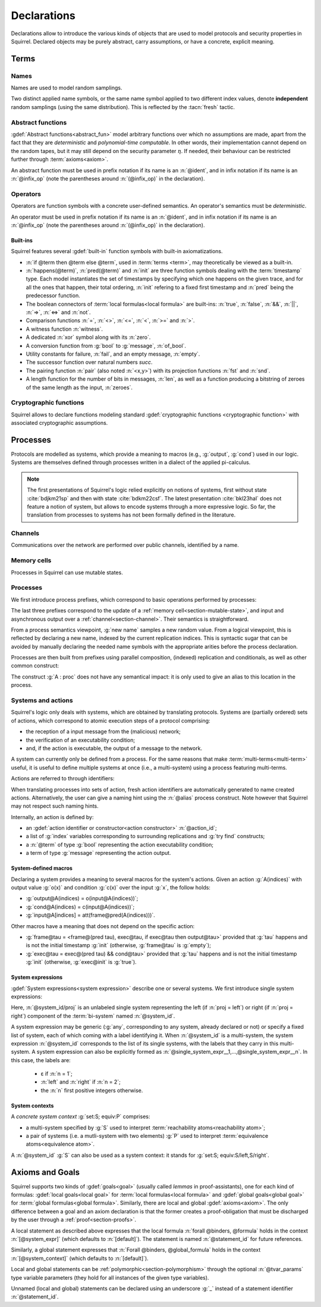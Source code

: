 .. _section-declarations:

============
Declarations
============

Declarations allow to introduce the various kinds of objects
that are used to model protocols and security properties in Squirrel.
Declared objects may be purely abstract, carry assumptions,
or have a concrete, explicit meaning.

Terms
=====
        
Names
-----

Names are used to model random samplings.

.. prodn::
   name_id ::= @ident

.. decl:: name @name_id : {? @type ->} @type

  A name declaration :n:`name @name_id : {? @type__i ->} @type__s` introduces
  a new name symbol :n:`@name_id` optionally indexed by :n:`@type__i` and
  sampling values of type :n:`@type__s`.

  Whenever a name :g:`n` is defined, a corresponding
  :gdef:`namelength axiom` is declared as:
  
  .. squirreldoc::
     axiom [any] namelength_n : [len (n) = namelength_message]

  It states that all name have the same length, given by a fixed
  constant.
  
  It is required that the indexing type :n:`@type__i` is a
  :term:`finite` type, but there are no restrictions over the sampling type
  :n:`@type__s`. 
   
  The sampling *distribution* used over the sampling type :n:`@type__s`
  is usually arbitrary --- though it can be restricted using 
  :term:`type tags<type tag>` --- except for the
  :g:`message` type, over which sampling is done uniformly at
  random over bit-strings of length exactly :math:`\eta`.

Two distinct applied name symbols, or the same name symbol applied to
two different index values, denote **independent** random samplings
(using the same distribution).
This is reflected by the :tacn:`fresh` tactic.


Abstract functions
------------------

:gdef:`Abstract functions<abstract_fun>` model
arbitrary functions over which no assumptions are made,
apart from the fact that
they are *deterministic* and *polynomial-time computable*.
In other words, their implementation cannot depend on the random
tapes, but it may still depend on the security parameter :math:`\eta`.
If needed, their behaviour can be restricted further through
:term:`axioms<axiom>`.

.. prodn::
   fun_id ::= @ident | (@infix_op)

.. decl:: abstract @fun_id {? [@tvar_params]} : @type

  Declares a deterministic and polynomial-type computable abstract
  function of type :n:`@type` and named :n:`@fun_id`.

  The function can be :ref:`polymorphic<section-polymorphism>` 
  through the optional :n:`@tvar_params` type variable parameters.

An abstract function must be used in prefix notation if its name is an
:n:`@ident`, and in infix notation if its name is an
:n:`@infix_op` (note the parentheses around :n:`(@infix_op)` in the
declaration).

.. example:: 
             
   Equality is defined in Squirrel as a polymorphic abstract function:

   .. squirreldoc::
      abstract (=) ['a] : 'a -> 'a -> bool
..
  Adrien: I removed the sentence below, which seemed too specific and not
  clear enough.
  
  When declaring :term:`axioms <axiom>` over such function symbols
  can easily lead to contradictions, as for instance one may assume
  that all types contain a single element, or are infinite, ....

Operators
---------

Operators are function symbols with a concrete user-defined semantics.
An operator's semantics must be *deterministic*.

.. prodn::
   operator_id ::= @ident | (@infix_op)

.. decl:: operator ::= op @operator_id {? [@tvar_params] } @binders {? : @type } = @term

   Declares an operator named :n:`@op_id`, with arguments :n:`@binders` and
   returning :n:`@term`.

   The return type :n:`@type` can be provided, or left to be
   automatically inferred by Squirrel.
  
   Operator declarations can be :ref:`polymorphic<section-polymorphism>` through 
   the optional :n:`@tvar_params` type variable parameters.

   An operator declaration *fails* if Squirrel cannot syntactically check
   that its body represents a deterministic value.

An operator must be used in prefix notation if its name is an
:n:`@ident`, and in infix notation if its name is an
:n:`@infix_op` (note the parentheses around :n:`(@infix_op)` in the
declaration).

..
  As recursion is not yet supported, this is in fact currently syntact
  sugar for declaring an :term:`abstract function <abstract_fun>` symbol along with an :term:`axiom` stating
  the equation giving its defintion.


Built-ins
+++++++++

Squirrel features several :gdef:`built-in` function symbols
with built-in axiomatizations.

* :n:`if @term then @term else @term`,
  used in :term:`terms <term>`, may theoretically be viewed
  as a built-in.
* :n:`happens(@term)`, :n:`pred(@term)` and :n:`init` are three
  function symbols dealing with the :term:`timestamp` type. Each model
  instantiates the set of timestamps by specifying which one happens
  on the given trace, and for all the ones that happen, their total
  ordering, :n:`init` refering to a fixed first timestamp and
  :n:`pred` being the predecessor function.
* The boolean connectors of :term:`local formulas<local formula>` are built-ins:
  :n:`true`, :n:`false`, :n:`&&`, :n:`||`, :n:`=>`, :n:`<=>` and :n:`not`.
* Comparison functions :n:`=`, :n:`<>`, :n:`<=`, :n:`<`, :n:`>=` and :n:`>`.
* A witness function :n:`witness`.
* A dedicated :n:`xor` symbol along with its :n:`zero`.
* A conversion function from :g:`bool` to :g:`message`, :n:`of_bool`.
* Utility constants for failure, :n:`fail`, and an empty message, :n:`empty`.
* The successor function over natural numbers `succ`.
* The pairing function :n:`pair` (also noted :n:`<x,y>`) with
  its projection functions :n:`fst` and :n:`snd`.
* A length function for the number of bits in messages, :n:`len`, as well as a function producing a bitstring of zeroes of the same length as the input, :n:`zeroes`.
   

Cryptographic functions
-----------------------

Squirrel allows to declare functions modeling standard
:gdef:`cryptographic functions <cryptographic function>` with
associated cryptographic assumptions.

.. decl:: hash @fun_id 

   :g:`hash h` declares a keyed :gdef:`hash function <hash function>`
   :g:`h(m,k)` satisfying PRF and known-key collision resistance
   assumptions, enabling the use of :tacn:`prf`, :tacn:`euf` and
   :tacn:`collision`.

.. decl:: signature @fun_id, @fun_id, @fun_id

   :g:`signature sig, ver, pk` declares a :gdef:`signature scheme`
   that is unforgeable against chosen message attacks (EUF-CMA)
   satisfying the equation
   :g:`ver(sig(m,sk),m,pk(sk)) = true`. Enables the use of :tacn:`euf`.

.. decl:: aenc @fun_id, @fun_id, @fun_id

   :g:`aenc enc, dec, pk` declares an IND-CPA and INT-CTXT :gdef:`asymmetric encryption`
   scheme satisfying the equation
   :g:`dec(enc(m,pk(sk)),sk) = m`. Enables the use of :tacn:`cca1`, :tacn:`enckp`.
   

.. decl:: senc @fun_id, @fun_id, @fun_id

   :g:`senc enc, dec` declares an IND-CPA and INT-CTXT
   :gdef:`symmetric encryption` scheme satisfying the equation
   :g:`dec(enc(m,sk),sk) = m`. Enables the use of :tacn:`cca1`,
   :tacn:`intctxt` and :tacn:`enckp`.

.. decl:: {| ddh | cdh | gdh } @fun_id, @fun_id where group:@type exponents:@type

   The :gdef:`group declaration`
   :g:`ddh g, (^) where group:tyg exponents:tye` declares a group with
   generator :g:`g` and exponentation :g:`(^)`.
   The group is assumed to satisfy the DDH assumption when declared
   with :g:`ddh`, the CDH assumption with :g:`cdh`, and the Gap-DH
   assumption with g:`gdh`.  Enables the use of :tacn:`cdh`,
   :tacn:`gdh` and :tacn:`ddh`.


.. _section-processes:

Processes
=========

Protocols are modelled as systems, which provide a meaning to macros
(e.g., :g:`output`, :g:`cond`) used in our logic. Systems are themselves
defined through processes written in a dialect of the applied pi-calculus.

.. note::
  The first presentations of Squirrel's logic relied explicitly on
  notions of systems, first without state :cite:`bdjkm21sp` and then
  with state :cite:`bdkm22csf`. The latest presentation
  :cite:`bkl23hal` does not feature a notion of system, but
  allows to encode systems through a more expressive logic.
  So far, the translation from processes to systems has not been
  formally defined in the literature.

.. _section-channel:

Channels
--------

Communications over the network are performed over public channels, identified by a name.

.. prodn::
   channel_id ::= @ident

.. decl:: channel @channel_id

   Declares a channel named :n:`@channel_id`.
 
  
.. _section-mutable-state:

Memory cells
------------

Processes in Squirrel can use mutable states.

.. prodn::
   state_id ::= @ident

.. decl:: mutable @state_id @binders {? : @type} = @term
  
   Declares a memory cell named :n:`state_id` indexed by arguments
   :n:`@binders` --- which must be of :term:`finite` type --- and initialized
   to :n:`term`.

   The return type :n:`@type` can be provided, or left to be
   automatically inferred by Squirrel.
   
.. example:: State counter
       
   A set of mutable counters indexed by :g:`i,j,k`, all initialized 
   to :g:`zero`, may be declared as follows:

   .. squirreldoc:: 
      mutable counter (i,j,k:index) : message = zero

   With this declaration, the following formula is valid:

   .. squirreldoc::
      forall i j k, counter (i,j,k) @ init = zero
   
Processes
---------

We first introduce process prefixes, which correspond to basic operations
performed by processes:

.. prodn::
   process_prefix ::= new @name_id 
   | @state_id {? ({*, @term})} := @term
   | out(@channel, @term) 
   | in(@channel, @term)

The last three prefixes correspond to the update of a
:ref:`memory cell<section-mutable-state>`, and input and
asynchronous output over a :ref:`channel<section-channel>`.
Their semantics is straightforward.

From a process semantics viewpoint, :g:`new name` samples a new
random value. From a logical viewpoint, this is reflected by
declaring a new name, indexed by the current replication indices. This
is syntactic sugar that can be avoided by manually declaring the
needed name symbols with the appropriate arities before the process
declaration.

Processes are then built from prefixes using parallel composition,
(indexed) replication and conditionals, as well as other common
construct:

..  prodn::
    process_id ::= @ident
    alias ::= @ident
    process ::= null
    | @process_prefix
    | @process_prefix; @process
    | @process | @process
    | if @term then @process {? else @process}
    | try find @binders such that @term in @process {? else @process}
    | let @ident = @term in @process
    | !_@ident @process
    | @process_id {? ({*, @term}) }
    | @alias : @process

The construct :g:`A : proc` does not have any semantical impact: it is
only used to give an alias to this location in the process.

.. decl:: process @process_id @binders = @proc
   
   Declares a new process named :n:`@process_id` with arguments :n:`@binders`
   and body :n:`@process`.


Systems and actions
-------------------

Squirrel's logic only deals with systems, which are obtained
by translating protocols. Systems are (partially ordered) sets of actions,
which correspond to atomic execution steps of a protocol comprising:

* the reception of a input message from the (malicious) network;
* the verification of an executability condition;
* and, if the action is executable, the output of a message to the network.

A system can currently only be defined from a process.
For the same reasons that make :term:`multi-terms<multi-term>` useful,
it is useful to define multiple systems at once (i.e., a multi-system)
using a process featuring multi-terms.

.. prodn::
   system_id ::= @ident

.. decl:: system {? [@system_id]} @process

   Declare a :gdef:`bi-system` whose actions are obtained by
   translating :n:`@process`, which may use bi-terms.
   The obtained single systems can be referred to as
   :g:`system_id/left` and :g:`system_id/right`.
   The left (resp. right) single system corresponds to the process
   obtained by taking the left (resp. right) projections of all bi-terms
   appearing in :n:`@process`.

   The system name :n:`@system_id` defaults to :n:`default` when no
   identifier is specified.

Actions are referred to through identifiers:

.. prodn::
   action_id ::= @ident

When translating processes into sets of action, fresh action
identifiers are automatically generated to name created
actions. Alternatively, the user can give a naming hint using the
:n:`@alias` process construct. Note however that Squirrel may not
respect such naming hints.

Internally, an action is defined by:

* an :gdef:`action identifier or constructor<action constructor>` :n:`@action_id`;
* a list of :g:`index` variables corresponding to surrounding replications
  and :g:`try find` constructs;
* a :n:`@term` of type :g:`bool` representing the action executability condition;
* a term of type :g:`message` representing the action output.


.. example:: Actions corresponding to a process definition
       
   Consider the following system declaration:

   .. squirreldoc::
      abstract one : message.
      name n : index -> message.
      channel c.

      system
        (!_i (in(c,x);
              if x=zero then
                A: out(c,n(i))
              else
                B: out(c,x)
        ) | in(c,x); out(c,empty)).
  
   The provided process yields a system with three actions:
   
   * action :n:`A[i]`, which on input :g:`x` checks whether :g:`x=zero` and outputs :g:`n(i)`;
   * action :n:`B[i]`,  which on input :g:`x` checks whether :g:`x<>zero` and outputs :g:`x`;
   * and action :n:`A1` (automatically named) which checks whether :g:`true` and outputs :g:`empty`.  

.. _section-system-macros:

System-defined macros
+++++++++++++++++++++

Declaring a system provides a meaning to several macros for the
system's actions. Given an action :g:`A(indices)`
with output value :g:`o(x)` and condition :g:`c(x)` over the input :g:`x`,
the follow holds:

* :g:`output@A(indices) = o(input@A(indices))`;
* :g:`cond@A(indices) = c(input@A(indices))`;
* :g:`input@A[indices] = att(frame@pred(A(indices)))`.

Other macros have a meaning that does not depend on the specific
action:

* :g:`frame@tau = <frame@(pred tau), exec@tau, if exec@tau then output@tau>` 
  provided that :g:`tau` happens and is not the initial timestamp
  :g:`init` (otherwise, :g:`frame@tau` is :g:`empty`);
* :g:`exec@tau = exec@(pred tau) && cond@tau>` provided that
  :g:`tau` happens and is not the initial timestamp
  :g:`init` (otherwise, :g:`exec@init` is :g:`true`).

System expressions
++++++++++++++++++

:gdef:`System expressions<system expression>` describe one or several systems.
We first introduce single system expressions:

.. prodn::
   single_system_expr ::= @system_id/left | @system_id/right

Here, :n:`@system_id/proj` is an unlabeled single system 
representing the left (if :n:`proj = left`) or right (if :n:`proj = right`)
component of the :term:`bi-system` named :n:`@system_id`.


.. prodn::
   system_expr ::= any | @system_id | {*, @single_system_expr}

A system expression may be generic (:g:`any`, corresponding to any system,
already declared or not) or specify a fixed list of system, each
of which coming with a label identifying it.
When :n:`@system_id` is a multi-system,
the system expression :n:`@system_id` corresponds to the list of
its single systems, with the labels that they carry in this multi-system.
A system expression can also be explicitly formed as
:n:`@single_system_expr__1,...,@single_system_expr__n`.
In this case, the labels are:

  + ε if :n:`n = 1`;

  + :n:`left` and :n:`right` if :n:`n = 2`;

  + the :n:`n` first positive integers otherwise.

System contexts
+++++++++++++++
  
.. prodn::
   system_context ::= set: @system_expr; equiv:  @system_expr
   | @system_id

A *concrete system context* :g:`set:S; equiv:P` comprises:

* a multi-system specified by :g:`S` used to interpret
  :term:`reachability atoms<reachability atom>`;

* a pair of systems (i.e. a mutli-system with two elements) :g:`P`
  used to interpret :term:`equivalence atoms<equivalence atom>`.

A :n:`@system_id` :g:`S` can also be used as a system context:
it stands for :g:`set:S; equiv:S/left,S/right`.

   
Axioms and Goals
================

Squirrel supports two kinds of :gdef:`goals<goal>` (usually called
*lemmas* in proof-assistants), one for each kind of formulas:
:gdef:`local goals<local goal>` for :term:`local formulas<local formula>` and
:gdef:`global goals<global goal>` for :term:`global formulas<global formula>`.
Similarly, there are local and global
:gdef:`axioms<axiom>`. The only difference between a goal and an axiom
declaration is that the former creates a proof-obligation that must be
discharged by the user through a :ref:`proof<section-proofs>`.

.. prodn::
   statement_id ::= @ident 
   local_statement ::= {? [@system_expr] } {| @statement_id | _} {? [@tvar_params]} @binders : @formula
   global_statement ::= {? [@system_context] } {| @statement_id | _} {? [@tvar_params]} @binders : @global_formula

A local statement as described above expresses that
the local formula :n:`forall @binders, @formula` holds
in the context :n:`[@system_expr]` (which
defaults to :n:`[default]`).
The statement is named :n:`@statement_id` for future references.

Similarly,
a global statement expresses that
:n:`Forall @binders, @global_formula` holds in the context
:n:`[@system_context]` (which defaults to :n:`[default]`).

Local and global statements can be
:ref:`polymorphic<section-polymorphism>` through the optional
:n:`@tvar_params` type variable parameters (they hold for all
instances of the given type variables).

Unnamed (local and global) statements can be declared using an
underscore :g:`_` instead of a statement identifier
:n:`@statement_id`.
                      
.. decl:: {? local} {| goal | axiom } @local_statement
   
   Declares a new local :g:`goal` or :g:`axiom`.

.. decl:: global {| goal | axiom} @global_statement

   Declares a new global :g:`goal` or :g:`axiom`.

.. example:: Local axioms and goals
       
   We declare an axiom stating
   that in any system, a pair has a negligible probability of
   being equal to the constant :g:`fail`.

   .. squirreldoc::
      axiom [any] fail_not_pair (x,y:message): <x,y> <> fail

   Next, we state that in system :g:`[default]`,
   the adversary never sent a message twice.

   .. squirreldoc::
      axiom no_repeat t t' : happens(t,t') => t <> t' => input@t <> input@t'

   Finally, the following unnammed local goal states that, for the
   single system :g:`myProtocol/left`,
   action :g:`A2` can execute only if the adversary sends the message
   :g:`ok` at time-point `A1`:

   .. squirreldoc::
      goal [myProtocol/left] _ : cond@A2 => input@A1 = ok

.. example:: Global goals

  The next (typical) global goal states that the two projections
  of the bi-system :g:`myProtocol` are observationally equivalent:

  .. squirreldoc::
     global goal [myProtocol] obs_equiv (t:timestamp[const]) : [happens(t)] -> equiv(frame@t)

  As a slight variant,
  we now state that :g:`real/left` and :g:`ideal/right`
  are observationally equivalent, this time using only :g:`real/left`
  to interpret :g:`[_]` atoms (which does not change anything in that
  case since :g:`happens(_)` does not depend on the details of system
  actions):

  .. squirreldoc::
     global goal [set: real/left; equiv: real/left,ideal/right] ideal_real_equiv :
       Forall (tau:timestamp[const]), [happens(tau)] -> equiv(frame@tau)
